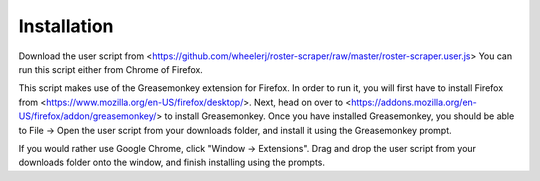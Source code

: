 Installation
============

Download the user script from <https://github.com/wheelerj/roster-scraper/raw/master/roster-scraper.user.js>
You can run this script either from Chrome of Firefox.

This script makes use of the Greasemonkey extension for Firefox.
In order to run it, you will first have to install Firefox from
<https://www.mozilla.org/en-US/firefox/desktop/>.  
Next, head on over to <https://addons.mozilla.org/en-US/firefox/addon/greasemonkey/>
to install Greasemonkey.  
Once you have installed Greasemonkey,  you should be able to File -> Open the
user script from your downloads folder, and install it using the Greasemonkey
prompt.

If you would rather use Google Chrome, click "Window -> Extensions". Drag and drop the user script
from your downloads folder onto the window, and finish installing using the prompts.
